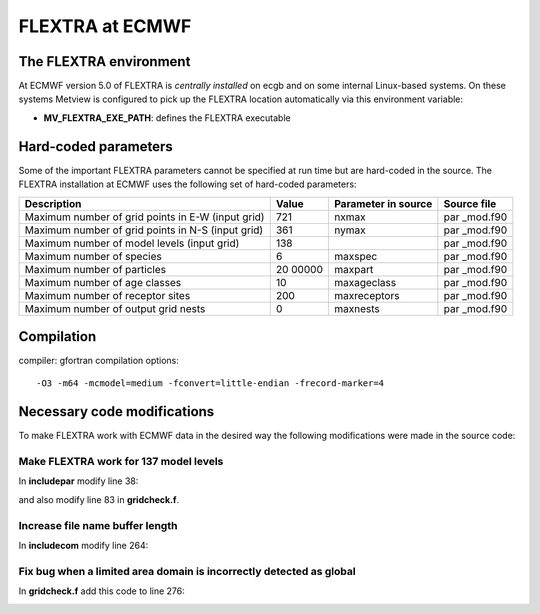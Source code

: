 .. _flextra_at_ecmwf:

FLEXTRA at ECMWF
////////////////

The FLEXTRA environment
=======================

At ECMWF version 5.0 of FLEXTRA is *centrally installed* on ecgb and on
some internal Linux-based systems. On these systems Metview is
configured to pick up the FLEXTRA location automatically via this
environment variable:

-  **MV_FLEXTRA_EXE_PATH**: defines the FLEXTRA executable

Hard-coded parameters
=====================

Some of the important FLEXTRA parameters cannot be specified at run time
but are hard-coded in the source. The FLEXTRA installation at ECMWF uses
the following set of hard-coded parameters:

+------------------------------------+-------+--------------+----------+
| Description                        | Value | Parameter in | Source   |
|                                    |       | source       | file     |
+====================================+=======+==============+==========+
| Maximum number of grid points in   | 721   | nxmax        | par      |
| E-W (input grid)                   |       |              | _mod.f90 |
+------------------------------------+-------+--------------+----------+
| Maximum number of grid points in   | 361   | nymax        | par      |
| N-S (input grid)                   |       |              | _mod.f90 |
+------------------------------------+-------+--------------+----------+
| Maximum number of model levels     | 138   |              | par      |
| (input grid)                       |       |              | _mod.f90 |
+------------------------------------+-------+--------------+----------+
| Maximum number of species          | 6     | maxspec      | par      |
|                                    |       |              | _mod.f90 |
+------------------------------------+-------+--------------+----------+
| Maximum number of particles        | 20    | maxpart      | par      |
|                                    | 00000 |              | _mod.f90 |
+------------------------------------+-------+--------------+----------+
| Maximum number of age classes      | 10    | maxageclass  | par      |
|                                    |       |              | _mod.f90 |
+------------------------------------+-------+--------------+----------+
| Maximum number of receptor sites   | 200   | maxreceptors | par      |
|                                    |       |              | _mod.f90 |
+------------------------------------+-------+--------------+----------+
| Maximum number of output grid      | 0     | maxnests     | par      |
| nests                              |       |              | _mod.f90 |
+------------------------------------+-------+--------------+----------+

Compilation
===========

compiler: gfortran
compilation options::

    -O3 -m64 -mcmodel=medium -fconvert=little-endian -frecord-marker=4 

Necessary code modifications
============================

To make FLEXTRA work with ECMWF data in the desired way the following
modifications were made in the source code:

Make FLEXTRA work for 137 model levels
--------------------------------------

In **includepar** modify line 38:

.. image:: /_static/ug/flextra_at_ecmwf/image1.png
   :width: 5.90069in
   :height: 0.87738in

and also modify line 83 in **gridcheck.f**.

.. image:: /_static/ug/flextra_at_ecmwf/image2.png
   :width: 5.90069in
   :height: 0.776in

Increase file name buffer length
--------------------------------

In **includecom** modify line 264:

.. image:: /_static/ug/flextra_at_ecmwf/image3.png
   :width: 5.90069in
   :height: 0.71723in

Fix bug when a limited area domain is incorrectly detected as global
--------------------------------------------------------------------

In **gridcheck.f** add this code to line 276:

.. image:: /_static/ug/flextra_at_ecmwf/image4.png
   :width: 5.90069in
   :height: 1.55768in
